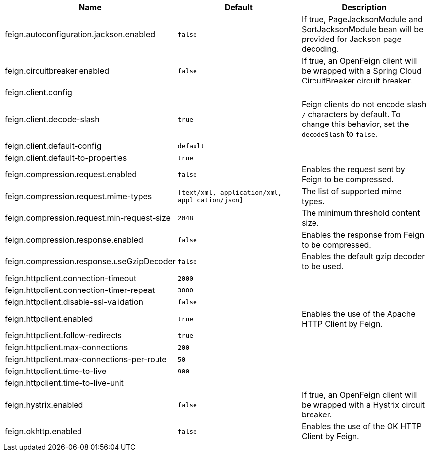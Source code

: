 |===
|Name | Default | Description

|feign.autoconfiguration.jackson.enabled | `false` | If true, PageJacksonModule and SortJacksonModule bean will be provided for Jackson page decoding.
|feign.circuitbreaker.enabled | `false` | If true, an OpenFeign client will be wrapped with a Spring Cloud CircuitBreaker circuit breaker.
|feign.client.config |  | 
|feign.client.decode-slash | `true` | Feign clients do not encode slash `/` characters by default. To change this behavior, set the `decodeSlash` to `false`.
|feign.client.default-config | `default` | 
|feign.client.default-to-properties | `true` | 
|feign.compression.request.enabled | `false` | Enables the request sent by Feign to be compressed.
|feign.compression.request.mime-types | `[text/xml, application/xml, application/json]` | The list of supported mime types.
|feign.compression.request.min-request-size | `2048` | The minimum threshold content size.
|feign.compression.response.enabled | `false` | Enables the response from Feign to be compressed.
|feign.compression.response.useGzipDecoder | `false` | Enables the default gzip decoder to be used.
|feign.httpclient.connection-timeout | `2000` | 
|feign.httpclient.connection-timer-repeat | `3000` | 
|feign.httpclient.disable-ssl-validation | `false` | 
|feign.httpclient.enabled | `true` | Enables the use of the Apache HTTP Client by Feign.
|feign.httpclient.follow-redirects | `true` | 
|feign.httpclient.max-connections | `200` | 
|feign.httpclient.max-connections-per-route | `50` | 
|feign.httpclient.time-to-live | `900` | 
|feign.httpclient.time-to-live-unit |  | 
|feign.hystrix.enabled | `false` | If true, an OpenFeign client will be wrapped with a Hystrix circuit breaker.
|feign.okhttp.enabled | `false` | Enables the use of the OK HTTP Client by Feign.

|===